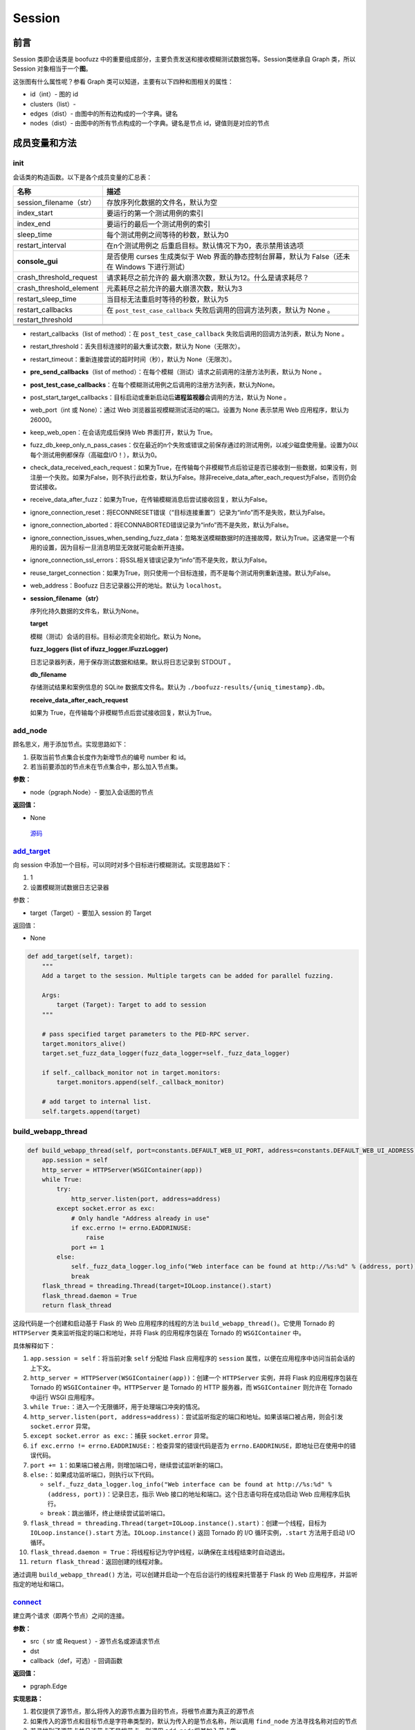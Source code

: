 Session
=======

前言
----

Session 类即会话类是 boofuzz
中的重要组成部分，主要负责发送和接收模糊测试数据包等。Session类继承自
Graph 类，所以 Session 对象相当于一个\ **图**\ 。

这张图有什么属性呢？参看 Graph
类可以知道，主要有以下四种和图相关的属性：

-  id（int）- 图的 id
-  clusters（list）-
-  edges（dist）- 由图中的所有边构成的一个字典。键名
-  nodes（dist）- 由图中的所有节点构成的一个字典。键名是节点
   id，键值则是对应的节点

成员变量和方法
--------------

init
~~~~

会话类的构造函数。以下是各个成员变量的汇总表：

+-------------------------+-------------------------------------------+
| 名称                    | 描述                                      |
+=========================+===========================================+
| session_filename（str） | 存放序列化数据的文件名，默认为空          |
+-------------------------+-------------------------------------------+
| index_start             | 要运行的第一个测试用例的索引              |
+-------------------------+-------------------------------------------+
| index_end               | 要运行的最后一个测试用例的索引            |
+-------------------------+-------------------------------------------+
| sleep_time              | 每个测试用例之间等待的秒数，默认为0       |
+-------------------------+-------------------------------------------+
| restart_interval        | 在n个测试用例之                           |
|                         | 后重启目标。默认情况下为0，表示禁用该选项 |
+-------------------------+-------------------------------------------+
| **console_gui**         | 是否使用 curses 生成类似于 Web            |
|                         | 界面的静态控制台屏幕，默认为              |
|                         | False（还未在 Windows 下进行测试）        |
+-------------------------+-------------------------------------------+
| crash_threshold_request | 请求耗尽之前允许的                        |
|                         | 最大崩溃次数，默认为12。什么是请求耗尽？  |
+-------------------------+-------------------------------------------+
| crash_threshold_element | 元素耗尽之前允许的最大崩溃次数，默认为3   |
+-------------------------+-------------------------------------------+
| restart_sleep_time      | 当目标无法重启时等待的秒数，默认为5       |
+-------------------------+-------------------------------------------+
| restart_callbacks       | 在 ``post_test_case_callback``            |
|                         | 失败后调用的回调方法列表，默认为 None 。  |
+-------------------------+-------------------------------------------+
| restart_threshold       |                                           |
+-------------------------+-------------------------------------------+
|                         |                                           |
+-------------------------+-------------------------------------------+
|                         |                                           |
+-------------------------+-------------------------------------------+
|                         |                                           |
+-------------------------+-------------------------------------------+

-  restart_callbacks（list of method）：在 ``post_test_case_callback``
   失败后调用的回调方法列表，默认为 None 。

-  restart_threshold：丢失目标连接时的最大重试次数，默认为
   None（无限次）。

-  restart_timeout：重新连接尝试的超时时间（秒），默认为
   None（无限次）。

-  **pre_send_callbacks**\ （list of
   method）：在每个模糊（测试）请求之前调用的注册方法列表，默认为 None
   。

-  **post_test_case_callbacks**\ ：在每个模糊测试用例之后调用的注册方法列表，默认为None。

-  post_start_target_callbacks：目标启动或重新启动后\ **进程监视器**\ 会调用的方法，默认为
   None 。

-  web_port（int 或 None）：通过 Web
   浏览器监视模糊测试活动的端口。设置为 None 表示禁用 Web
   应用程序，默认为 26000。

-  keep_web_open：在会话完成后保持 Web 界面打开，默认为 True。

-  fuzz_db_keep_only_n_pass_cases：仅在最近的n个失败或错误之前保存通过的测试用例，以减少磁盘使用量。设置为0以每个测试用例都保存（高磁盘I/O！），默认为0。

-  check_data_received_each_request：如果为True，在传输每个非模糊节点后验证是否已接收到一些数据，如果没有，则注册一个失败。如果为False，则不执行此检查，默认为False。除非receive_data_after_each_request为False，否则仍会尝试接收。

-  receive_data_after_fuzz：如果为True，在传输模糊消息后尝试接收回复，默认为False。

-  ignore_connection_reset：将ECONNRESET错误（“目标连接重置”）记录为“info”而不是失败，默认为False。

-  ignore_connection_aborted：将ECONNABORTED错误记录为“info”而不是失败，默认为False。

-  ignore_connection_issues_when_sending_fuzz_data：忽略发送模糊数据时的连接故障，默认为True。这通常是一个有用的设置，因为目标一旦消息明显无效就可能会断开连接。

-  ignore_connection_ssl_errors：将SSL相关错误记录为“info”而不是失败，默认为False。

-  reuse_target_connection：如果为True，则只使用一个目标连接，而不是每个测试用例重新连接。默认为False。

-  web_address：Boofuzz 日志记录器公开的地址。默认为 ``localhost``\ 。

-  **session_filename（str）**

   序列化持久数据的文件名，默认为None。

   **target**

   模糊（测试）会话的目标。目标必须完全初始化。默认为
   None。

   **fuzz_loggers (list of ifuzz_logger.IFuzzLogger)**

   日志记录器列表，用于保存测试数据和结果。默认将日志记录到 STDOUT 。

   **db_filename**

   存储测试结果和案例信息的 SQLite 数据库文件名。默认为
   ``./boofuzz-results/{uniq_timestamp}.db``\ 。

   **receive_data_after_each_request**

   如果为 True，在传输每个非模糊节点后尝试接收回复，默认为True。

add_node
~~~~~~~~

顾名思义，用于添加节点。实现思路如下：

1. 获取当前节点集合长度作为新增节点的编号 number 和 id。
2. 若当前要添加的节点未在节点集合中，那么加入节点集。

**参数：**

-  node（pgraph.Node）- 要加入会话图的节点

**返回值：**

-  None

..

   `源码 <https://boofuzz.readthedocs.io/en/stable/_modules/boofuzz/sessions.html#Session.add_node>`__

`add_target <https://boofuzz.readthedocs.io/en/stable/_modules/boofuzz/sessions.html#Session.add_target>`__
~~~~~~~~~~~~~~~~~~~~~~~~~~~~~~~~~~~~~~~~~~~~~~~~~~~~~~~~~~~~~~~~~~~~~~~~~~~~~~~~~~~~~~~~~~~~~~~~~~~~~~~~~~~

向 session
中添加一个目标，可以同时对多个目标进行模糊测试。实现思路如下：

1. 1
2. 设置模糊测试数据日志记录器

参数：

-  target（Target）- 要加入 session 的 Target

返回值：

-  None

.. code:: python

       def add_target(self, target):
           """
           Add a target to the session. Multiple targets can be added for parallel fuzzing.

           Args:
               target (Target): Target to add to session
           """

           # pass specified target parameters to the PED-RPC server.
           target.monitors_alive()
           target.set_fuzz_data_logger(fuzz_data_logger=self._fuzz_data_logger)

           if self._callback_monitor not in target.monitors:
               target.monitors.append(self._callback_monitor)

           # add target to internal list.
           self.targets.append(target)

build_webapp_thread
~~~~~~~~~~~~~~~~~~~

.. code:: python

       def build_webapp_thread(self, port=constants.DEFAULT_WEB_UI_PORT, address=constants.DEFAULT_WEB_UI_ADDRESS):
           app.session = self
           http_server = HTTPServer(WSGIContainer(app))
           while True:
               try:
                   http_server.listen(port, address=address)
               except socket.error as exc:
                   # Only handle "Address already in use"
                   if exc.errno != errno.EADDRINUSE:
                       raise
                   port += 1
               else:
                   self._fuzz_data_logger.log_info("Web interface can be found at http://%s:%d" % (address, port))
                   break
           flask_thread = threading.Thread(target=IOLoop.instance().start)
           flask_thread.daemon = True
           return flask_thread

这段代码是一个创建和启动基于 Flask 的 Web 应用程序的线程的方法
``build_webapp_thread()``\ 。它使用 Tornado 的 ``HTTPServer``
类来监听指定的端口和地址，并将 Flask 的应用程序包装在 Tornado 的
``WSGIContainer`` 中。

具体解释如下：

1.  ``app.session = self``\ ：将当前对象 ``self`` 分配给 Flask
    应用程序的 ``session`` 属性，以便在应用程序中访问当前会话的上下文。

2.  ``http_server = HTTPServer(WSGIContainer(app))``\ ：创建一个
    ``HTTPServer`` 实例，并将 Flask 的应用程序包装在 Tornado 的
    ``WSGIContainer`` 中。\ ``HTTPServer`` 是 Tornado 的 HTTP 服务器，而
    ``WSGIContainer`` 则允许在 Tornado 中运行 WSGI 应用程序。

3.  ``while True:``\ ：进入一个无限循环，用于处理端口冲突的情况。

4.  ``http_server.listen(port, address=address)``\ ：尝试监听指定的端口和地址。如果该端口被占用，则会引发
    ``socket.error`` 异常。

5.  ``except socket.error as exc:``\ ：捕获 ``socket.error`` 异常。

6.  ``if exc.errno != errno.EADDRINUSE:``\ ：检查异常的错误代码是否为
    ``errno.EADDRINUSE``\ ，即地址已在使用中的错误代码。

7.  ``port += 1``\ ：如果端口被占用，则增加端口号，继续尝试监听新的端口。

8.  ``else:``\ ：如果成功监听端口，则执行以下代码。

    -  ``self._fuzz_data_logger.log_info("Web interface can be found at http://%s:%d" % (address, port))``\ ：记录日志，指示
       Web 接口的地址和端口。这个日志语句将在成功启动 Web
       应用程序后执行。

    -  ``break``\ ：跳出循环，终止继续尝试监听端口。

9.  ``flask_thread = threading.Thread(target=IOLoop.instance().start)``\ ：创建一个线程，目标为
    ``IOLoop.instance().start`` 方法。\ ``IOLoop.instance()`` 返回
    Tornado 的 I/O 循环实例，\ ``.start`` 方法用于启动 I/O 循环。

10. ``flask_thread.daemon = True``\ ：将线程标记为守护线程，以确保在主线程结束时自动退出。

11. ``return flask_thread``\ ：返回创建的线程对象。

通过调用 ``build_webapp_thread()``
方法，可以创建并启动一个在后台运行的线程来托管基于 Flask 的 Web
应用程序，并监听指定的地址和端口。

`connect <https://boofuzz.readthedocs.io/en/stable/_modules/boofuzz/sessions.html#Session.connect>`__
~~~~~~~~~~~~~~~~~~~~~~~~~~~~~~~~~~~~~~~~~~~~~~~~~~~~~~~~~~~~~~~~~~~~~~~~~~~~~~~~~~~~~~~~~~~~~~~~~~~~~

建立两个请求（即两个节点）之间的连接。

**参数：**

-  src（ str 或 Request ）- 源节点名或源请求节点
-  dst
-  callback（def，可选）- 回调函数

**返回值：**

-  pgraph.Edge

**实现思路：**

1. 若仅提供了源节点，那么将传入的源节点置为目的节点，将根节点置为真正的源节点
2. 如果传入的源节点和目标节点是字符串类型的，默认为传入的是节点名称，所以调用
   ``find_node`` 方法寻找名称对应的节点
3. 若寻找到了源节点并且该节点不是根节点，则调用
   ``add_node``\ 将其加入节点集
4. 若找到了目的节点，则将其加入节点集
5. 根据源节点和目的节点的 id，实例化 Connection 类新建一条边
6. 调用 ``add_edge`` 将新建的边加入 session

example_test_case_callback
~~~~~~~~~~~~~~~~~~~~~~~~~~

.. code:: python

       def example_test_case_callback(self, target, fuzz_data_logger, session, test_case_context, *args, **kwargs):
           # default to doing nothing.
           self._fuzz_data_logger.log_info("No post_send callback registered.")

`export_file <https://boofuzz.readthedocs.io/en/stable/_modules/boofuzz/sessions.html#Session.export_file>`__
~~~~~~~~~~~~~~~~~~~~~~~~~~~~~~~~~~~~~~~~~~~~~~~~~~~~~~~~~~~~~~~~~~~~~~~~~~~~~~~~~~~~~~~~~~~~~~~~~~~~~~~~~~~~~

将对象值导出到磁盘中。

参数：

-  None

返回值：

-  None

**实现思路：**

1. 若没有设置 ``session_filename`` 则直接返回
2. 构造要写入磁盘的数据，这实际上是一个字典，包含了
   session_filename、total_mutant_index、sleep_time 等 session
   中的成员变量
3. 新建一个名为 ``session_fielname`` 的文件
4. 将数据序列化并压缩后写入到文件中

\_num_mutations_recursive
~~~~~~~~~~~~~~~~~~~~~~~~~

num_mutation的帮助器？

.. code:: python

       def _num_mutations_recursive(self, this_node=None, path=None):
           if this_node is None:
               this_node = self.root
               self.total_num_mutations = 0

           if path is None:
               path = []

           for edge in self.edges_from(this_node.id): #  edges_from寻找所有以this_node.id为起点的边，并以一个列表的形式返回
               next_node = self.nodes[edge.dst]
               self.total_num_mutations += next_node.get_num_mutations()

               if edge.src != self.root.id:
                   path.append(edge)

               self._num_mutations_recursive(next_node, path)

           # finished with the last node on the path, pop it off the path stack.
           if path:
               path.pop()

           return self.total_num_mutations

参数：

-  this_node（request）- 当前正被模糊测试的节点，默认为空
-  path（list）-

num_mutations
~~~~~~~~~~~~~

graph中的总变异数。

.. code:: python

       def num_mutations(self, max_depth=None):
           if max_depth is None or max_depth > 1:
               self.total_num_mutations = None
               return self.total_num_mutations

           return self._num_mutations_recursive()

参数：

-  max_depth（int）- fuzzing所用的最大组合深度

返回值：

本次会话变异总数（int）

feature_check
~~~~~~~~~~~~~

.. code:: python

       def feature_check(self):
           """Check all messages/features.

           Returns:
               None
           """
           self.total_mutant_index = 0
           self.total_num_mutations = self.num_mutations()

           for path in self._iterate_protocol_message_paths():
               self._message_check(path)

`fuzz <https://boofuzz.readthedocs.io/en/stable/_modules/boofuzz/sessions.html#Session.fuzz>`__
~~~~~~~~~~~~~~~~~~~~~~~~~~~~~~~~~~~~~~~~~~~~~~~~~~~~~~~~~~~~~~~~~~~~~~~~~~~~~~~~~~~~~~~~~~~~~~~

对整个协议树进行模糊测试

.. code:: python

       def fuzz(self, name=None, max_depth=None):
           self.total_mutant_index = 0
           self.total_num_mutations = self.num_mutations(max_depth=max_depth)

           if name is None or name == "":
               self._main_fuzz_loop(self._generate_mutations_indefinitely(max_depth=max_depth))
           else:
               self.fuzz_by_name(name=name)

**参数：**

-  name（str）- 一个 Request 或 test case 的名称。传入Request
   name就对Reuqest消息进行模糊测试，传入test case name就对test
   case进行模糊测试
-  max_depth（int）- 最大组合深度？设为 1 表示 simple fuzzing

**返回值：**

-  None

**实现思路：**

1. 根据 max_depth 调用 ``num_mutations`` 方法获得变异总数
2. 若 name 为空或 None，调用 ``_main_fuzz_loop`` ，否则调用
   ``fuzz_by_name``

fuzz_by_name
~~~~~~~~~~~~

该方法通过名字对特定的测试案例或节点进行模糊测试，目前已\ **弃用**\ ，使用
fuzz 方法并传入 name 参数即可。

   源码：\ `boofuzz.sessions — boofuzz 0.4.1
   documentation <https://boofuzz.readthedocs.io/en/stable/_modules/boofuzz/sessions.html#Session.fuzz_by_name>`__

参数：

-  name（str）- 节点名称

返回值：

-  None


